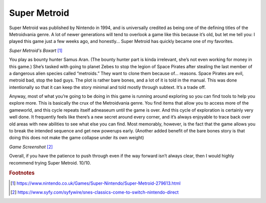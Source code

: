 Super Metroid
=============

Super Metroid was published by Nintendo in 1994, and is
universally credited as being one of the defining titles
of the Metroidvania genre. A lot of newer generations
will tend to overlook a game like this because it’s old,
but let me tell you: I played this game just a few weeks
ago, and honestly… Super Metroid has quickly became one
of my favorites.

.. image:: super_metroid_cover.jpg
    :width: 90%

*Super Metroid's Boxart* [1]_

You play as bounty hunter Samus Aran. (The bounty hunter
part is kinda irrelevant, she’s not even working for
money in this game.) She’s tasked with going to planet
Zebes to stop the legion of Space Pirates after stealing
the last member of a dangerous alien species called
“metroids.” They want to clone them because of… reasons.
Space Pirates are evil, metroid bad, stop the bad guys.
The plot is rather bare bones, and a lot of it is told
in the manual. This was done intentionally so that it
can keep the story minimal and told mostly through
subtext. It’s a trade off.

Anyway, most of what you’re going to be doing in this
game is running around exploring so you can find tools
to help you explore more. This is basically the crux of
the Metroidvania genre. You find items that allow you to
access more of the gameworld, and this cycle repeats
itself adneaseum until the game is over. And this cycle
of exploration is certainly very well done. It
frequently feels like there’s a new secret around every
corner, and it’s always enjoyable to trace back over old
areas with new abilities to see what else you can find.
Most memorably, however, is the fact that the game
allows you to break the intended sequence and get new
powerups early. (Another added benefit of the bare bones
story is that doing this does not make the game collapse
under its own weight)

.. image:: super_metroid_screenshot.jpg
    :width: 50%

*Game Screenshot* [2]_

Overall, if you have the patience to push through even if
the way forward isn’t always clear, then I would highly
recommend trying Super Metroid. 10/10.

.. rubric:: Footnotes

.. [1] https://www.nintendo.co.uk/Games/Super-Nintendo/Super-Metroid-279613.html
.. [2] https://www.syfy.com/syfywire/snes-classics-come-to-switch-nintendo-direct